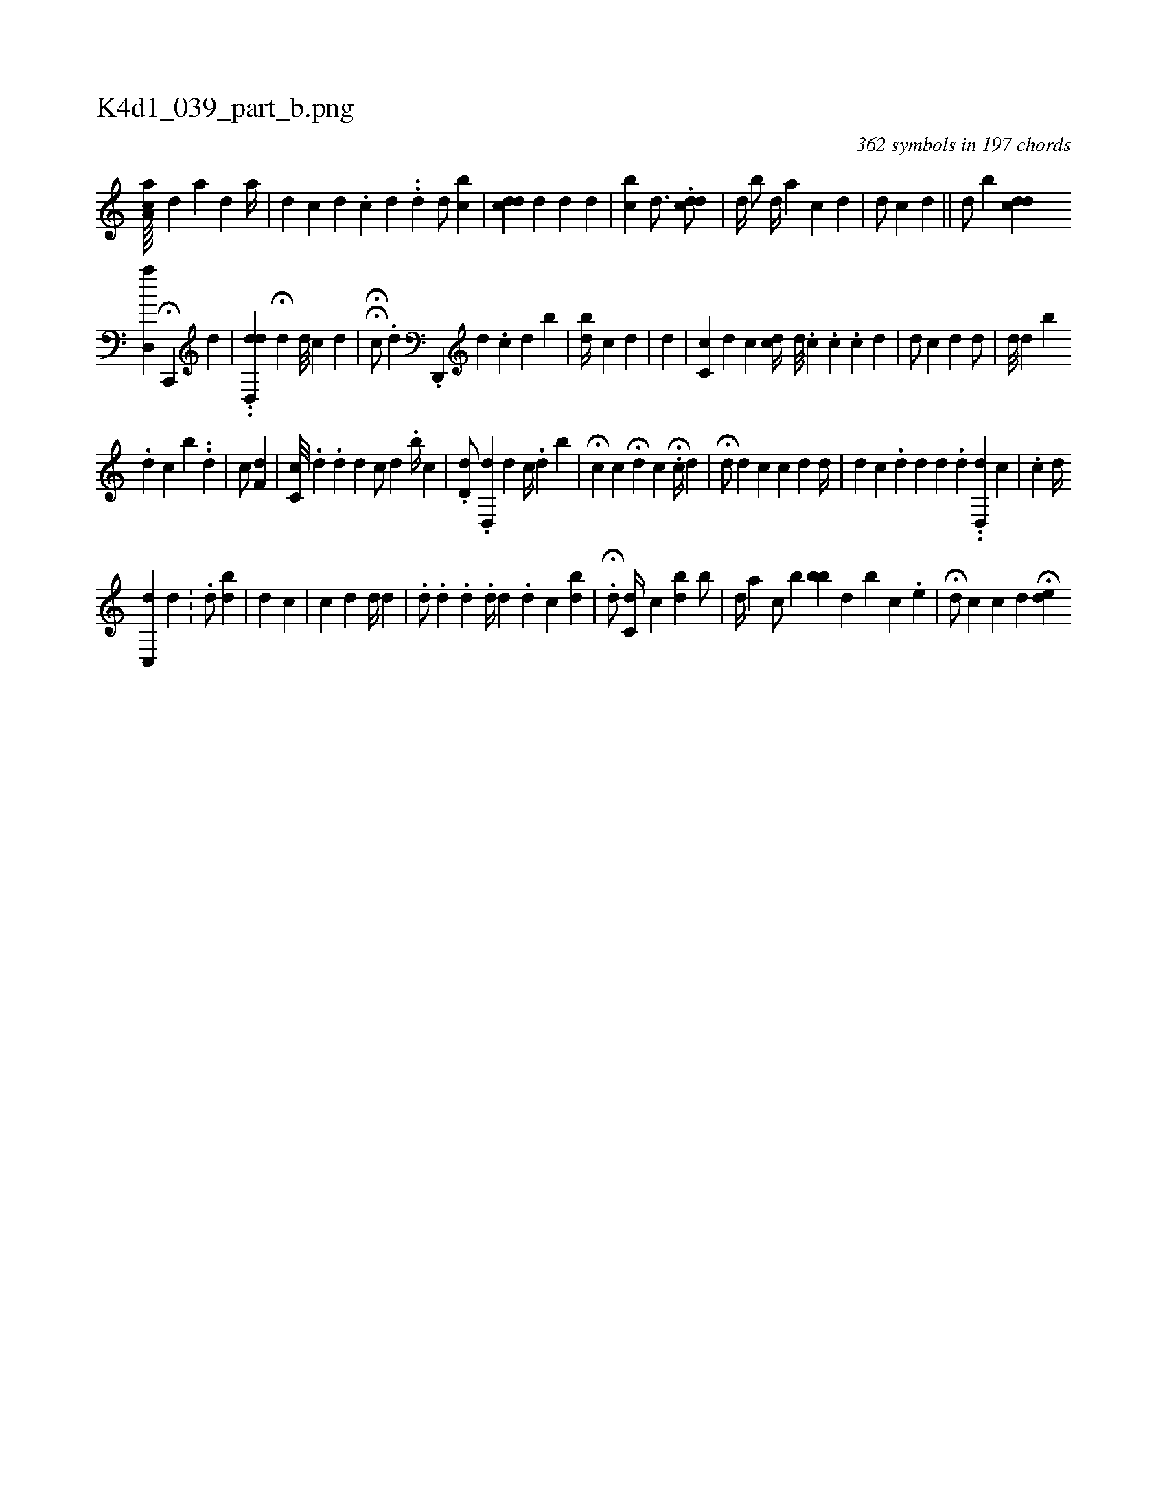 X:1
%
%%titleleft true
%%tabaddflags 0
%%tabrhstyle grid
%
T:K4d1_039_part_b.png
C:362 symbols in 197 chords
L:1/4
K:italiantab
%
[,aa,c////] [,,,,d] [a] [,d] [,#y] [a//] |\
	[,,,d] [,,,c] [,d] .[,c] [,d] .[,#y] .[,,d] [,,,d/] [,,bc] |\
	[,cdd] [,,#y] [#y] [d] [,d] [d] |\
	[,cb] [i#yd3/4] .[cdd/] |\
	[,,,d//] [,,,#y] [,,b/] [,,d//] [a] [,c] [,d] |\
	[,,,d/] [,,,c] [,,,#y] [,#y] [,d] ||\
	[,,,d/] [,,b#y] [,cdd] 
%
[d,,a] H[c,,,#y] [,,,,d] |\
	..[d,,dd] H[,,d] [,,,,#y//] [,d///] [,c] [,d] |\
	HH[,c/] .[,,,#y//] [,,,d] .[,d,,,#y////] [,,,,,d] .[,c] [,d] [,,b] |\
	[,,,bd//] [,,c] [,,,#yd] |\
	[,,d] |\
	[,cc,#y] [,,,,d] [,c] [,,,cd//] [,d///] .[,c] .[,c] .[,c] [,d] |\
	[,,iid/] [,,,,c] [d] [#y]  [,,d/] |\
	[,,#y#y] [d///] [d] [i] [,,,,,b] 
%
[i] [#y] .[d] [c] [b] ..[d] |\
	[c/] [,f,d] |\
	[,,c,c///] [,,,,i] [,,,,#y] .[,,,,d] .[,,,,d] [,,,,d] [,,,c/] [,,,d] .[,,b//] [,,,c] |\
	.[,,d,d/] .[,d,,d] [,,,d] [,c//] .[,,d] [,,b] |\
	H[,ci/] [,,c] H[,,,d] [,,,c] H.[,,c//] [,,,,d] [,#y] |\
	H[,d/] [,#yd] [,,c] [,,,c] [,,,d] [,d//] [,#y] |\
	[,,,,d] [,,,,c] .[,,,d] [,,,d] [,d] .[,#y] [,,,,,d] ..[,dd,,#y] [hc] |\
	.[,ci/] [,,,d//] 
%
[,,c,,d] [,,d] .[,,#y] |\
	.[,,,,d/] [,i] [,,bd] |\
	[,,,d] [,,c] |\
	[,c] [,,,#y] [,,,d] [,,,d//] [,#y] [,d] |\
	.[,d/] .[,,,,d] .[i,d] .[,d//] [,,,,d] .[,,d] [,,c] [,bd] |\
	.H[,kd/] [,c,d//] [,,,c] [,,bd] [,,b/] |\
	[,i,d//] [,,,a] [,i,c/] [b] [,bb] [,,d] [,b] [,,c] .[,,e] |\
	H[,,,,d/] [,,,,c] [,,,c] [,,,d] H[,ed] 
% number of items: 362


